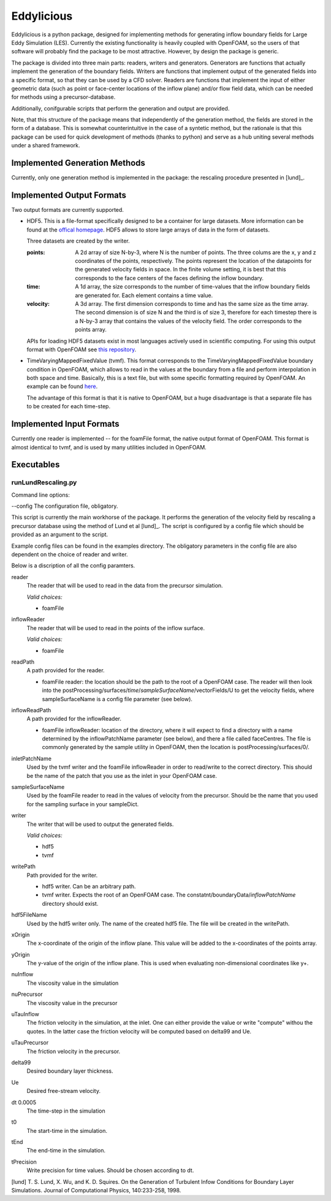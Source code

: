 ================
Eddylicious
================

Eddylicious is a python package, designed for implementing methods for generating inflow boundary fields for Large Eddy Simulation (LES).
Currently the existing functionality is heavily coupled with OpenFOAM, so the users of that software will probably find the package to be most attractive.
However, by design the package is generic.

The package is divided into three main parts: readers, writers and generators.
Generators are functions that actually implement the generation of the boundary fields.
Writers are functions that implement output of the generated fields into a specific format, so that they can be used by a CFD solver.
Readers are functions that implement the input of either geometric data (such as point or face-center locations of the inflow plane) and/or flow field data, which can be needed for methods using a precursor-database.

Additionally, conifgurable scripts that perform the generation and output are provided.

Note, that this structure of the package means that independently of the generation method, the fields are stored in the form of a database.
This is somewhat counterintuitive in the case of a syntetic method, but the rationale is that this package can be used for quick development of methods (thanks to python) and serve as a hub uniting several methods under a shared framework. 

---------------
 Implemented Generation Methods
---------------

Currently, only one generation method is implemented in the package: the rescaling procedure presented in [lund]_.

---------------
 Implemented Output Formats
---------------
Two output formats are currently supported.

* HDF5. This is a file-format specifically designed to be a container for large datasets.
  More information can be found at the `offical homepage <https://www.hdfgroup.org/HDF5/>`_.
  HDF5 allows to store large arrays of data in the form of datasets.

  Three datasets are created by the writer.

  :points: 
    A 2d array of size N-by-3, where N is the number of points. 
    The three colums are the x, y and z coordinates of the points, respectively.
    The points represent the location of the datapoints for the generated velocity fields in space.
    In the finite volume setting, it is best that this corresponds to the face centers of the faces defining the inflow boundary.
    
  :time:
    A 1d array, the size corresponds to the number of time-values that the inflow boundary fields are generated for.
    Each element contains a time value.

  :velocity:
   A 3d array. The first dimension corresponds to time and has the same size as the time array. 
   The second dimension is of size N and the third is of size 3, therefore for each timestep there is a N-by-3 array that contains the values of the velocity field.
   The order corresponds to the points array.

  APIs for loading HDF5 datasets exist in most languages actively used in scientific computing.
  For using this output format with OpenFOAM see `this repository <https://bitbucket.org/lesituu/timevaryingmappedhdf5fixedvalue>`_.

* TimeVaryingMappedFixedValue (tvmf). This format corresponds to the TimeVaryingMappedFixedValue boundary condition in OpenFOAM, which allows to read in the values at the boundary from a file and perform interpolation in both space and time.
  Basically, this is a text file, but with some specific formatting required by OpenFOAM. 
  An example can be found `here <https://github.com/OpenFOAM/OpenFOAM-2.4.x/blob/master/tutorials/incompressible/simpleFoam/pitzDailyExptInlet/constant/boundaryData/inlet/0/U>`_.

  The advantage of this format is that it is native to OpenFOAM, but a huge disadvantage is that a separate file has to be created for each time-step.

---------------
 Implemented Input Formats
---------------   

Currently one reader is implemented -- for the foamFile format, the native output format of OpenFOAM.
This format is almost identical to tvmf, and is used by many utilities included in OpenFOAM.

---------------
 Executables
---------------  

runLundRescaling.py
=============
Command line options:

--config The configuration file, obligatory.

This script is currently the main workhorse of the package.
It performs the generation of the velocity field by rescaling a precursor database using the method of Lund et al [lund]_.
The script is configured by a config file which should be provided as an argument to the script.

Example config files can be found in the examples directory.
The obligatory parameters in the config file are also dependent on the choice of reader and writer.

Below is a discription of all the config paramters.

reader
    The reader that will be used to read in the data from the precursor simulation.

    *Valid choices:*

    - foamFile

inflowReader
    The reader that will be used to read in the points of the inflow surface.

    *Valid choices:*

    - foamFile

readPath
    A path provided for the reader.
    
    - foamFile reader: the location should be the path to the root of a OpenFOAM case.
      The reader will then look into the postProcessing/surfaces/*time*/*sampleSurfaceName*/vectorFields/U to get the velocity fields, where sampleSurfaceName is a config file parameter (see below).

inflowReadPath
    A path provided for the inflowReader.

    - foamFile inflowReader: location of the directory, where it will expect to find a directory with a name determined by the inflowPatchName parameter (see below), and there a file called faceCentres.
      The file is commonly generated by the sample utility in OpenFOAM, then the location is postProcessing/surfaces/0/.
 
inletPatchName
    Used by the tvmf writer and the foamFile inflowReader in order to read/write to the correct directory.
    This should be the name of the patch that you use as the inlet in your OpenFOAM case.

sampleSurfaceName
    Used by the foamFile reader to read in the values of velocity from the precursor.
    Should be the name that you used for the sampling surface in your sampleDict.

writer 
    The writer that will be used to output the generated fields.

    *Valid choices:*

    - hdf5

    - tvmf

writePath
    Path provided for the writer.

    - hdf5 writer. Can be an arbitrary path.

    - tvmf writer. Expects the root of an OpenFOAM case.
      The constatnt/boundaryData/*inflowPatchName* directory should exist.

hdf5FileName
    Used by the hdf5 writer only.
    The name of the created hdf5 file. 
    The file will be created in the writePath. 

xOrigin
    The x-coordinate of the origin of the inflow plane.
    This value will be added to the x-coordinates of the points array.        
yOrigin
    The y-value of the origin of the inflow plane.
    This is used when evaluating non-dimensional coordinates like y+.        

nuInflow
    The viscosity value in the simulation

nuPrecursor
    The viscosity value in the precursor

uTauInflow
    The friction velocity in the simulation, at the inlet. One can either provide the value or write "compute" withou the quotes.
    In the latter case the friction velocity will be computed based on delta99 and Ue.

uTauPrecursor
    The friction velocity in the precursor.

delta99
    Desired boundary layer thickness.

Ue
    Desired free-stream velocity.

dt              0.0005
    The time-step in the simulation

t0
    The start-time in the simulation.

tEnd
    The end-time in the simulation.

tPrecision
    Write precision for time values.
    Should be chosen according to dt. 


[lund] T. S. Lund, X. Wu, and K. D. Squires. On the Generation of Turbulent Infow Conditions for Boundary Layer Simulations. Journal of Computational Physics, 140:233-258, 1998.